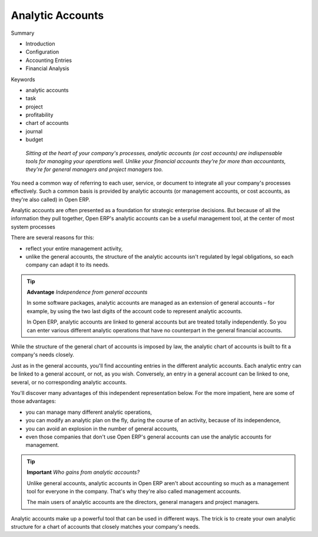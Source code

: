 

Analytic Accounts
###################

Summary

* Introduction

* Configuration

* Accounting Entries

* Financial Analysis

Keywords

* analytic accounts

* task

* project

* profitability

* chart of accounts

* journal

* budget

 *Sitting at the heart of your company's processes, analytic accounts (or cost accounts) are indispensable tools for managing your operations well. Unlike your financial accounts they're for more than accountants, they're for general managers and project managers too.* 

You need a common way of referring to each user, service, or document to integrate all your company's processes effectively. Such a common basis is provided by analytic accounts (or management accounts, or cost accounts, as they're also called) in Open ERP.

Analytic accounts are often presented as a foundation for strategic enterprise decisions. But because of all the information they pull together, Open ERP's analytic accounts can be a useful management tool, at the center of most system processes

There are several reasons for this:

*  reflect your entire management activity,

* unlike the general accounts, the structure of the analytic accounts isn't regulated by legal obligations, so each company can adapt it to its needs.

.. tip::   **Advantage**  *Independence from general accounts* 

	In some software packages, analytic accounts are managed as an extension of general accounts – for example, by using the two last digits of the account code to represent analytic accounts.

	In Open ERP, analytic accounts are linked to general accounts but are treated totally independently. So you can enter various different analytic operations that have no counterpart in the general financial accounts.

While the structure of the general chart of accounts is imposed by law, the analytic chart of accounts is built to fit a company's needs closely.

Just as in the general accounts, you'll find accounting entries in the different analytic accounts. Each analytic entry can be linked to a general account, or not, as you wish. Conversely, an entry in a general account can be linked to one, several, or no corresponding analytic accounts.

You'll discover many advantages of this independent representation below. For the more impatient, here are some of those advantages:

* you can manage many different analytic operations,

* you can modify an analytic plan on the fly, during the course of an activity, because of its independence,

* you can avoid an explosion in the number of general accounts,

* even those companies that don't use Open ERP's general accounts can use the analytic accounts for management.

.. tip::   **Important**  *Who gains from analytic accounts?* 

	Unlike general accounts, analytic accounts in Open ERP aren't about accounting so much as a management tool for everyone in the company. That's why they're also called management accounts.

	The main users of analytic accounts are the directors, general managers and project managers.

Analytic accounts make up a powerful tool that can be used in different ways. The trick is to create your own analytic structure for a chart of accounts that closely matches your company's needs. 



.. Copyright © Open Object Press. All rights reserved.

.. You may take electronic copy of this publication and distribute it if you don't
.. change the content. You can also print a copy to be read by yourself only.

.. We have contracts with different publishers in different countries to sell and
.. distribute paper or electronic based versions of this book (translated or not)
.. in bookstores. This helps to distribute and promote the Open ERP product. It
.. also helps us to create incentives to pay contributors and authors using author
.. rights of these sales.

.. Due to this, grants to translate, modify or sell this book are strictly
.. forbidden, unless Tiny SPRL (representing Open Object Presses) gives you a
.. written authorisation for this.

.. Many of the designations used by manufacturers and suppliers to distinguish their
.. products are claimed as trademarks. Where those designations appear in this book,
.. and Open ERP Press was aware of a trademark claim, the designations have been
.. printed in initial capitals.

.. While every precaution has been taken in the preparation of this book, the publisher
.. and the authors assume no responsibility for errors or omissions, or for damages
.. resulting from the use of the information contained herein.

.. Published by Open ERP Press, Grand Rosière, Belgium

